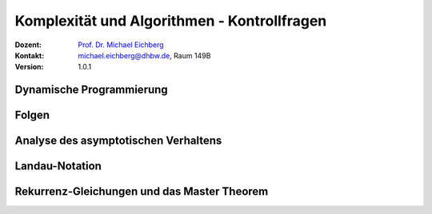 .. meta:: 
    :lang: de
    :author: Michael Eichberg
    :keywords: "Komplexität", "Algorithmen", "Kontrollfragen"
    :description lang=de: Theoretische Informatik - Komplexität und Algorithmen - Kontrollfragen
    :id: lecture-theo-algo-komplexitaet-kontrollfragen
    :first-slide: last-viewed
    :exercises-master-password: WirklichSchwierig!
    
.. |html-source| source::
    :prefix: https://delors.github.io/
    :suffix: .html
.. |pdf-source| source::
    :prefix: https://delors.github.io/
    :suffix: .html.pdf
.. |at| unicode:: 0x40
.. |qm| unicode:: 0x22 

.. role:: incremental
.. role:: appear
.. role:: eng
.. role:: ger
.. role:: dhbw-red
.. role:: green
.. role:: the-blue
.. role:: the-green
.. role:: minor
.. role:: obsolete
.. role:: line-above
.. role:: smaller
.. role:: far-smaller
.. role:: monospaced
.. role:: copy-to-clipboard
.. role:: kbd
.. role:: java(code)
   :language: java



.. class:: animated-symbol 

Komplexität und Algorithmen - Kontrollfragen
====================================================

.. container:: line-above

    :Dozent: `Prof. Dr. Michael Eichberg <https://delors.github.io/cv/folien.de.rst.html>`__
    :Kontakt: michael.eichberg@dhbw.de, Raum 149B
    :Version: 1.0.1


.. class:: integrated-exercise

Dynamische Programmierung
--------------------------

.. exercise:: Einsatz von dynamischer Programmierung

   Wann ist es sinnvoll, dynamische Programmierung einzusetzen?

   .. solution::
      :pwd: kommt-drauf-an

      Dynamische Programmierung ist sinnvoll, wenn ein Problem ...

      - in Teilprobleme zerlegt werden kann, 
      - die sich überlappen (d. h. die gleichen Teilprobleme mehrfach auftreten und ggf. mehrfache berechnet werden würden.)
  
.. exercise:: Minimale Anzahl an Münzen
   :class: incremental

   Gegeben sei ein Betrag `n` und eine Liste von Münzen `coins`. Implementieren Sie eine naive rekursive Funktion `minCoins(n: int, coins: list[int]) -> int`, die die minimale Anzahl an Münzen zurückgibt, die benötigt wird, um den Betrag `n` zu erreichen. 

   .. solution::
      :pwd: NichtsIstEinfacher

      .. include:: code/min_coins_rek.py
         :code: python
         :number-lines:
         :class: far-smaller

.. exercise:: Minimale Anzahl an Münzen mit dynamischer Programmierung
   :class: incremental

   Stellen Sie die Funktion `minCoins(n: int, coins: list[int]) -> int` so um, dass sie dynamische Programmierung einsetzt.
    
   .. solution::
      :pwd: AuchNicht+Schwer

      .. include:: code/min_coins_dynamic_programming.py
         :code: python
         :number-lines:
         :class: far-smaller



.. class:: integrated-exercise

Folgen
------

.. exercise:: wichtige Grenzwerte

   Wie Sie die Grenzwerte der folgenden Folgen:

   .. math::

      \lim_{{n \to \infty}} {q^n \over n!}\quad \text{für} \; \ q \in \mathbb{C} 
   
      \lim_{{n \to \infty}} \sqrt[n]{n}  

   .. solution::
      :pwd: 42_ist_nicht_immer_die_Lösung

      Die erste Folge konvergiert gegen 0, wenn `q` ein beliebiger Wert ist. Die zweite Folge konvergiert gegen 1.

.. exercise:: Konvergenz einer Folge

   Gegen welchen Wert konvergiert die Folge:
   
   .. math:: 
         a_n = n^3+n^2+1\over n^4

   Wie gehen Sie vor, um den Grenzwert einer Folge zu bestimmen?

   .. solution::
      :pwd: nullllllll

      Die Folge konvergiert gegen 0.

      :math:`a_n = {n^3+n^2+1\over n^4 } ={n^4(1/n + 1/n^2 + 1/n^4) \over n^4 } = 1/n + 1/n^2 + 1/n^4 = 0`

      Vorgehensweise: Termumformung mit dem Ziel, dass der Nenner und/oder der Zähler ein Konstanter Wert ist, um den Grenzwert zu bestimmen.



.. class:: integrated-exercise

Analyse des asymptotischen Verhaltens
--------------------------------------

.. exercise:: Asymptotisches Verhalten

   Bestimmen Sie das asymptotische Verhalten der folgenden Funktionen:

   .. math::

      f(x) = \frac{\ln x}{\log_2 x} \quad \text{für} \; x \rightarrow \infty

   .. solution::
      :pwd: 42_ist_nicht_immer_die_Lösung

      Anwendung der Logarithmusregel zum Basiswechsel (hier: :math:`\log_a b = \frac{\ln b}{\ln a}`) ergibt:

      :math:`f(x) = \frac{\ln x}{\log_2 x} = \frac{\ln x}{\ln x / \ln 2} = \ln 2`



.. class:: integrated-exercise

Landau-Notation
----------------

.. exercise:: Landau-Notation -  Prüfen Sie die folgenden Aussagen

   - Sei :math:`f \in O(g)`. Ist dann auch :math:`f \in \Omega(g)`?
   - :math:`\Theta(g) \subseteq O(g)`
   - Sei :math:`\lim_{x→∞} {f_1(x) \over f_2(x)} = \infty`. Ist dann :math:`f_1(x) \in \Omega(f_2(x))`?
   - Sei :math:`\lim_{x→∞} {f_1(x) \over f_2(x)} = 5`. Ist dann :math:`f_1(x) \in \Omega(f_2(x))` oder :math:`f_1(x) \in O(f_2(x))` oder :math:`f_1(x) \in \Theta(f_2(x))`?

   .. solution::
      :pwd: natuerlich_nicht

      - Nein, die Aussage gilt nicht. :math:`f \in O(g)` bedeutet, dass :math:`f` asymptotisch höchstens so schnell wächst wie :math:`g`. :math:`f \in \Omega(g)` bedeutet, dass :math:`f` asymptotisch mindestens so schnell wächst wie :math:`g`. Es gibt Funktionen, die in :math:`O(g)` sind, aber nicht in :math:`\Omega(g)` und umgekehrt.
      - Ja; :math:`\Theta(g)` ist eine Menge von Funktionen, die sowohl in :math:`O(g)` als auch in :math:`\Omega(g)` sind. Daher ist :math:`\Theta(g) \subseteq O(g)`.
      - Ja, die Aussage gilt. :math:`\lim_{x→∞} {f_1(x) \over f_2(x)} = \infty` bedeutet, dass :math:`f_1(x)` asymptotisch schneller wächst als :math:`f_2(x)`. Daher ist :math:`f_1(x) \in \Omega(f_2(x))`.
      - In diesem Fall ist :math:`f_1(x)` sowohl in :math:`\Omega(f_2(x))` als auch :math:`\Theta(f_2(x))` und auch in :math:`O(f_2(x))`.
  
  

.. class:: integrated-exercise

Rekurrenz-Gleichungen und das Master Theorem
----------------------------------------------

.. exercise:: Anwendung des Master-Theorems

   Analysieren Sie die folgenden Rekurrenz-Gleichungen mit Hilfe des Master-Theorems:  

   1) Gegeben sei: :math:`T(n) = 9 \cdot T(n/3) + 3n^2\log_2n`.
  
   2) Gegeben sei: :math:`T(n) = 1 \cdot T(n/4) + \frac{1}{3}n^2`.
  
   .. solution:: 
      :pwd: es_ist_nicht_so_schwer   

      .. rubric:: 1. Lösung
      
      :Analyse: 
            
            - :math:`a = 9`, :math:`b = 3`, :math:`f(n) = 3n^2\log_2n`.

            - :math:`n^{\log_b a} = n^{\log_3 9} = n^2`. 

            - Durchtesten:
            
              :math:`f(n) \notin O(n^{2-\epsilon})` (D. h. :math:`f(n)` wächst schneller als :math:`n^{2-\epsilon}` für ein beliebiges :math:`\epsilon > 0`.)

              :math:`f(n) \in \Theta(n^{2}\cdot(\log n)^k)` für :math:`k=1`.

      :Ergebnis: Daher ist die Laufzeit :math:`T(n) \in \Theta(n^2\cdot (\log_2 n)^2)`. (Beachte, dass der zweite Faktor :math:`(\log n)^{k+1}` ist.)


      .. rubric:: 2. Lösung

      :Analyse:

         - :math:`a = 1`, :math:`b = 4`, :math:`f(n) = \frac{1}{3}n^2`.
         - :math:`n^{\log_b a} = n^{\log_4 1} = n^0 = 1`.
         - Durchtesten:
            
           :math:`f(n) \notin O(n^{0-\epsilon})` für ein :math:`\epsilon > 0`.

           :math:`f(n) \notin \Theta(1 \cdot(\log n)^k)` für ein beliebiges :math:`k`.

           :math:`f(n) \in \Omega(n^{0+\epsilon})` für ein :math:`0 < \epsilon \leq 2`. Weiterhin gilt :math:`a \cdot f(n/b) \leq c \cdot f(n)` da :math:`1 \cdot \frac{1}{3}(n/4)^2 = \frac{1}{3} \frac{1}{16}n^2 \leq c \cdot \frac{1}{3} \cdot n^2` für :math:`c = 1/16`.

      :Ergebnis: Daher ist die Laufzeit :math:`T(n) \in \Theta(n^2)`.
           
        